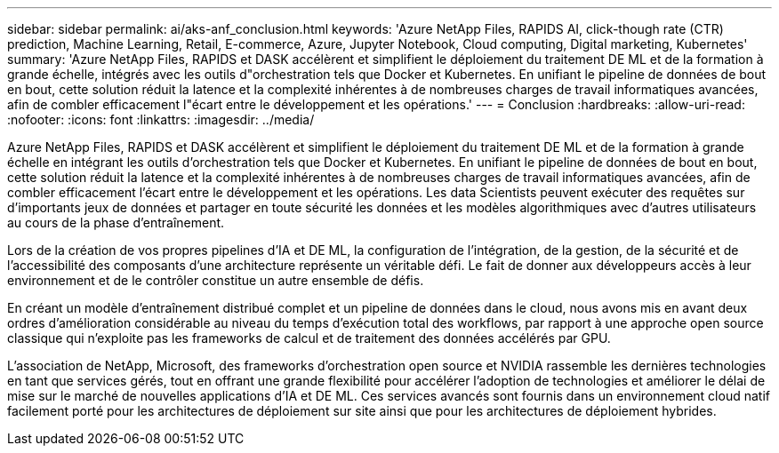 ---
sidebar: sidebar 
permalink: ai/aks-anf_conclusion.html 
keywords: 'Azure NetApp Files, RAPIDS AI, click-though rate (CTR) prediction, Machine Learning, Retail, E-commerce, Azure, Jupyter Notebook, Cloud computing, Digital marketing, Kubernetes' 
summary: 'Azure NetApp Files, RAPIDS et DASK accélèrent et simplifient le déploiement du traitement DE ML et de la formation à grande échelle, intégrés avec les outils d"orchestration tels que Docker et Kubernetes. En unifiant le pipeline de données de bout en bout, cette solution réduit la latence et la complexité inhérentes à de nombreuses charges de travail informatiques avancées, afin de combler efficacement l"écart entre le développement et les opérations.' 
---
= Conclusion
:hardbreaks:
:allow-uri-read: 
:nofooter: 
:icons: font
:linkattrs: 
:imagesdir: ../media/


[role="lead"]
Azure NetApp Files, RAPIDS et DASK accélèrent et simplifient le déploiement du traitement DE ML et de la formation à grande échelle en intégrant les outils d'orchestration tels que Docker et Kubernetes. En unifiant le pipeline de données de bout en bout, cette solution réduit la latence et la complexité inhérentes à de nombreuses charges de travail informatiques avancées, afin de combler efficacement l'écart entre le développement et les opérations. Les data Scientists peuvent exécuter des requêtes sur d'importants jeux de données et partager en toute sécurité les données et les modèles algorithmiques avec d'autres utilisateurs au cours de la phase d'entraînement.

Lors de la création de vos propres pipelines d'IA et DE ML, la configuration de l'intégration, de la gestion, de la sécurité et de l'accessibilité des composants d'une architecture représente un véritable défi. Le fait de donner aux développeurs accès à leur environnement et de le contrôler constitue un autre ensemble de défis.

En créant un modèle d'entraînement distribué complet et un pipeline de données dans le cloud, nous avons mis en avant deux ordres d'amélioration considérable au niveau du temps d'exécution total des workflows, par rapport à une approche open source classique qui n'exploite pas les frameworks de calcul et de traitement des données accélérés par GPU.

L'association de NetApp, Microsoft, des frameworks d'orchestration open source et NVIDIA rassemble les dernières technologies en tant que services gérés, tout en offrant une grande flexibilité pour accélérer l'adoption de technologies et améliorer le délai de mise sur le marché de nouvelles applications d'IA et DE ML. Ces services avancés sont fournis dans un environnement cloud natif facilement porté pour les architectures de déploiement sur site ainsi que pour les architectures de déploiement hybrides.
